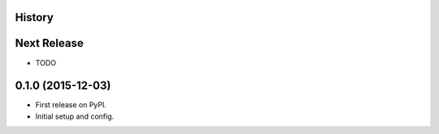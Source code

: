 .. :changelog:

History
-------

Next Release
------------
* TODO

0.1.0 (2015-12-03)
------------------

* First release on PyPI.
* Initial setup and config.
